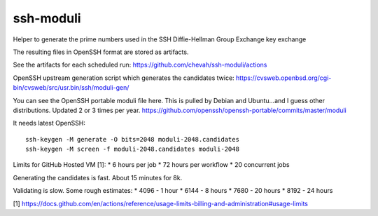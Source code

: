 ssh-moduli
==========

Helper to generate the prime numbers used in the SSH Diffie-Hellman Group Exchange key exchange

The resulting files in OpenSSH format are stored as artifacts.

See the artifacts for each scheduled run:
https://github.com/chevah/ssh-moduli/actions

OpenSSH upstream generation script which generates the candidates twice:
https://cvsweb.openbsd.org/cgi-bin/cvsweb/src/usr.bin/ssh/moduli-gen/

You can see the OpenSSH portable moduli file here.
This is pulled by Debian and Ubuntu...and I guess other distributions.
Updated 2 or 3 times per year.
https://github.com/openssh/openssh-portable/commits/master/moduli

It needs latest OpenSSH::

    ssh-keygen -M generate -O bits=2048 moduli-2048.candidates
    ssh-keygen -M screen -f moduli-2048.candidates moduli-2048


Limits for GitHub Hosted VM [1]:
* 6 hours per job
* 72 hours per workflow
* 20 concurrent jobs

Generating the candidates is fast. About 15 minutes for 8k.

Validating is slow. Some rough estimates:
* 4096 - 1 hour
* 6144 - 8 hours
* 7680 - 20 hours
* 8192 - 24 hours


[1] https://docs.github.com/en/actions/reference/usage-limits-billing-and-administration#usage-limits

